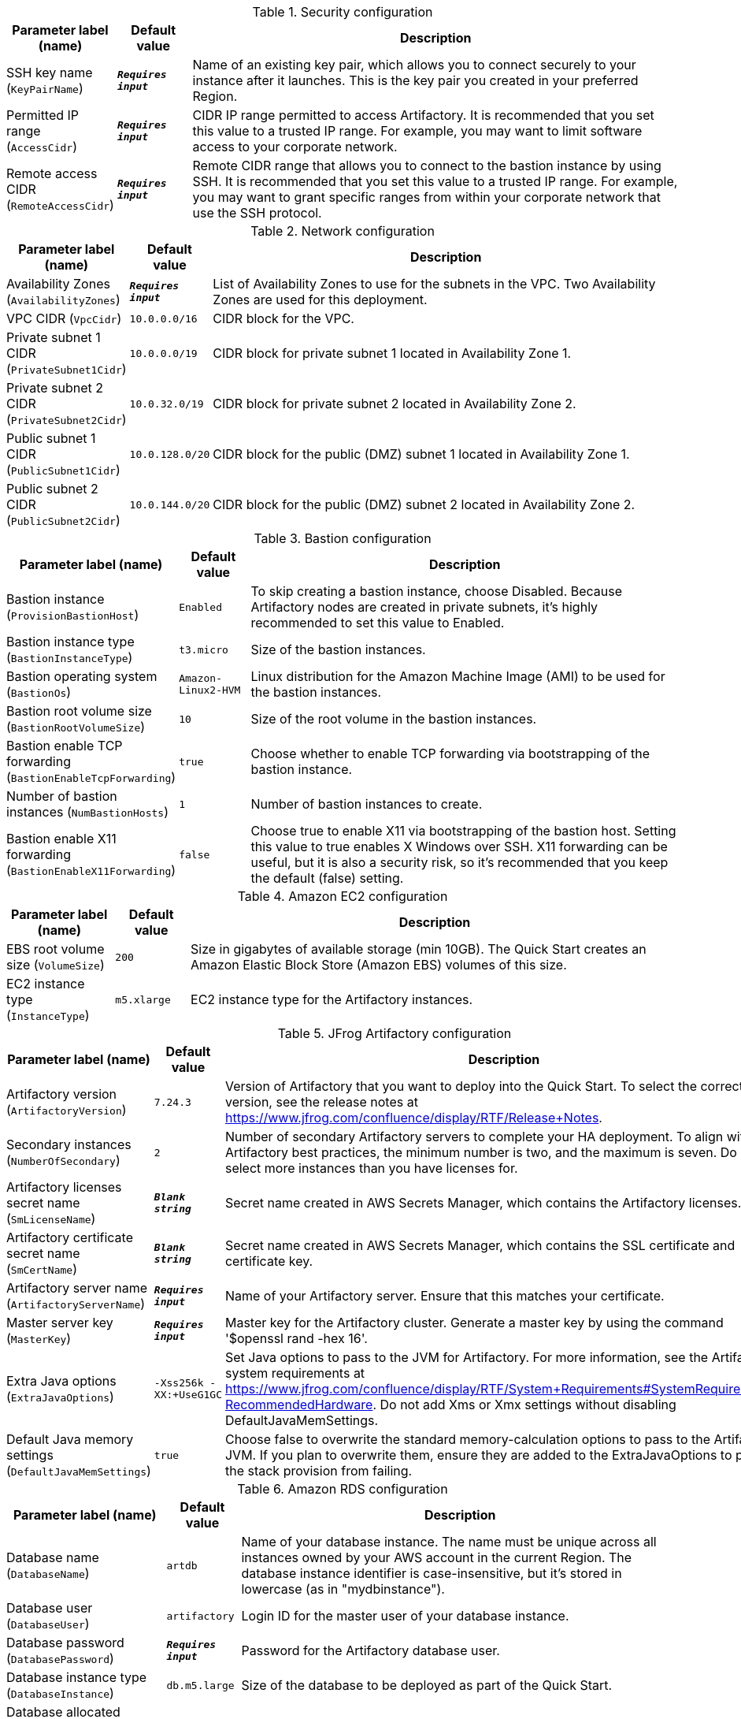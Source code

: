 
.Security configuration
[width="100%",cols="16%,11%,73%",options="header",]
|===
|Parameter label (name) |Default value|Description|SSH key name
(`KeyPairName`)|`**__Requires input__**`|Name of an existing key pair, which allows you to connect securely to your instance after it launches. This is the key pair you created in your preferred Region.|Permitted IP range
(`AccessCidr`)|`**__Requires input__**`|CIDR IP range permitted to access Artifactory. It is recommended that you set this value to a trusted IP range. For example, you may want to limit software access to your corporate network.|Remote access CIDR
(`RemoteAccessCidr`)|`**__Requires input__**`|Remote CIDR range that allows you to connect to the bastion instance by using SSH. It is recommended that you set this value to a trusted IP range. For example, you may want to grant specific ranges from within your corporate network that use the SSH protocol.
|===
.Network configuration
[width="100%",cols="16%,11%,73%",options="header",]
|===
|Parameter label (name) |Default value|Description|Availability Zones
(`AvailabilityZones`)|`**__Requires input__**`|List of Availability Zones to use for the subnets in the VPC. Two Availability Zones are used for this deployment.|VPC CIDR
(`VpcCidr`)|`10.0.0.0/16`|CIDR block for the VPC.|Private subnet 1 CIDR
(`PrivateSubnet1Cidr`)|`10.0.0.0/19`|CIDR block for private subnet 1 located in Availability Zone 1.|Private subnet 2 CIDR
(`PrivateSubnet2Cidr`)|`10.0.32.0/19`|CIDR block for private subnet 2 located in Availability Zone 2.|Public subnet 1 CIDR
(`PublicSubnet1Cidr`)|`10.0.128.0/20`|CIDR block for the public (DMZ) subnet 1 located in Availability Zone 1.|Public subnet 2 CIDR
(`PublicSubnet2Cidr`)|`10.0.144.0/20`|CIDR block for the public (DMZ) subnet 2 located in Availability Zone 2.
|===
.Bastion configuration
[width="100%",cols="16%,11%,73%",options="header",]
|===
|Parameter label (name) |Default value|Description|Bastion instance
(`ProvisionBastionHost`)|`Enabled`|To skip creating a bastion instance, choose Disabled. Because Artifactory nodes are created in private subnets, it's highly recommended to set this value to Enabled.|Bastion instance type
(`BastionInstanceType`)|`t3.micro`|Size of the bastion instances.|Bastion operating system
(`BastionOs`)|`Amazon-Linux2-HVM`|Linux distribution for the Amazon Machine Image (AMI) to be used for the bastion instances.|Bastion root volume size
(`BastionRootVolumeSize`)|`10`|Size of the root volume in the bastion instances.|Bastion enable TCP forwarding
(`BastionEnableTcpForwarding`)|`true`|Choose whether to enable TCP forwarding via bootstrapping of the bastion instance.|Number of bastion instances
(`NumBastionHosts`)|`1`|Number of bastion instances to create.|Bastion enable X11 forwarding
(`BastionEnableX11Forwarding`)|`false`|Choose true to enable X11 via bootstrapping of the bastion host. Setting this value to true enables X Windows over SSH. X11 forwarding can be useful, but it is also a security risk, so it's recommended that you keep the default (false) setting.
|===
.Amazon EC2 configuration
[width="100%",cols="16%,11%,73%",options="header",]
|===
|Parameter label (name) |Default value|Description|EBS root volume size
(`VolumeSize`)|`200`|Size in gigabytes of available storage (min 10GB). The Quick Start creates an Amazon Elastic Block Store (Amazon EBS) volumes of this size.|EC2 instance type
(`InstanceType`)|`m5.xlarge`|EC2 instance type for the Artifactory instances.
|===
.JFrog Artifactory configuration
[width="100%",cols="16%,11%,73%",options="header",]
|===
|Parameter label (name) |Default value|Description|Artifactory version
(`ArtifactoryVersion`)|`7.24.3`|Version of Artifactory that you want to deploy into the Quick Start. To select the correct version, see the release notes at https://www.jfrog.com/confluence/display/RTF/Release+Notes.|Secondary instances
(`NumberOfSecondary`)|`2`|Number of secondary Artifactory servers to complete your HA deployment. To align with Artifactory best practices, the minimum number is two, and the maximum is seven. Do not select more instances than you have licenses for.|Artifactory licenses secret name
(`SmLicenseName`)|`**__Blank string__**`|Secret name created in AWS Secrets Manager, which contains the Artifactory licenses.|Artifactory certificate secret name
(`SmCertName`)|`**__Blank string__**`|Secret name created in AWS Secrets Manager, which contains the SSL certificate and certificate key.|Artifactory server name
(`ArtifactoryServerName`)|`**__Requires input__**`|Name of your Artifactory server. Ensure that this matches your certificate.|Master server key
(`MasterKey`)|`**__Requires input__**`|Master key for the Artifactory cluster. Generate a master key by using the command '$openssl rand -hex 16'.|Extra Java options
(`ExtraJavaOptions`)|`-Xss256k -XX:+UseG1GC`|Set Java options to pass to the JVM for Artifactory. For more information, see the Artifactory system requirements at https://www.jfrog.com/confluence/display/RTF/System+Requirements#SystemRequirements-RecommendedHardware. Do not add Xms or Xmx settings without disabling DefaultJavaMemSettings.|Default Java memory settings
(`DefaultJavaMemSettings`)|`true`|Choose false to overwrite the standard memory-calculation options to pass to the Artifactory JVM. If you plan to overwrite them, ensure they are added to the ExtraJavaOptions to prevent the stack provision from failing.
|===
.Amazon RDS configuration
[width="100%",cols="16%,11%,73%",options="header",]
|===
|Parameter label (name) |Default value|Description|Database name
(`DatabaseName`)|`artdb`|Name of your database instance. The name must be unique across all instances owned by your AWS account in the current Region. The database instance identifier is case-insensitive, but it's stored in lowercase (as in "mydbinstance").|Database user
(`DatabaseUser`)|`artifactory`|Login ID for the master user of your database instance.|Database password
(`DatabasePassword`)|`**__Requires input__**`|Password for the Artifactory database user.|Database instance type
(`DatabaseInstance`)|`db.m5.large`|Size of the database to be deployed as part of the Quick Start.|Database allocated storage
(`DatabaseAllocatedStorage`)|`10`|Size in gigabytes of available storage for the database instance.|High-availability database
(`MultiAzDatabase`)|`true`|Choose false to create an Amazon RDS instance in a single Availability Zone.
|===
.AWS Quick Start configuration
[width="100%",cols="16%,11%,73%",options="header",]
|===
|Parameter label (name) |Default value|Description|Quick Start S3 bucket name
(`QsS3BucketName`)|`aws-quickstart`|S3 bucket name for the Quick Start assets. This string can include numbers, lowercase letters, and hyphens (-). It cannot start or end with a hyphen (-).|Quick Start S3 key prefix
(`QsS3KeyPrefix`)|`quickstart-jfrog-artifactory/`|S3 key prefix for the Quick Start assets. Quick Start key prefix can include numbers, lowercase letters, uppercase letters, hyphens (-), and forward slash (/).|Quick Start S3 bucket region
(`QsS3BucketRegion`)|`us-east-1`|AWS Region where the Quick Start S3 bucket (QSS3BucketName) is hosted. If you use your own bucket, you must specify your own value.
|===
.JFrog Xray Configuration
[width="100%",cols="16%,11%,73%",options="header",]
|===
|Parameter label (name) |Default value|Description|Install JFrog Xray
(`InstallXray`)|`true`|Choose true to install JFrog Xray instance(s).|Version of Xray to install
(`XrayVersion`)|`3.29.2`|The version of Xray that you want to deploy into the Quick Start.|Number of JFrog Xray secondary instances
(`XrayNumberOfSecondary`)|`0`|The number of Xray secondary instances servers to complete your HA deployment. The minimum number is zero; the maximum is six. Do not select more than instances than you have licenses for.|Xray instance type
(`XrayInstanceType`)|`c5.2xlarge`|The EC2 instance type for the Xray instances.|Xray Database user
(`XrayDatabaseUser`)|`xray`|The login ID for the Xray database user.|Xray Database password
(`XrayDatabasePassword`)|`**__Requires input__**`|The password for the Xray database user.
|===
